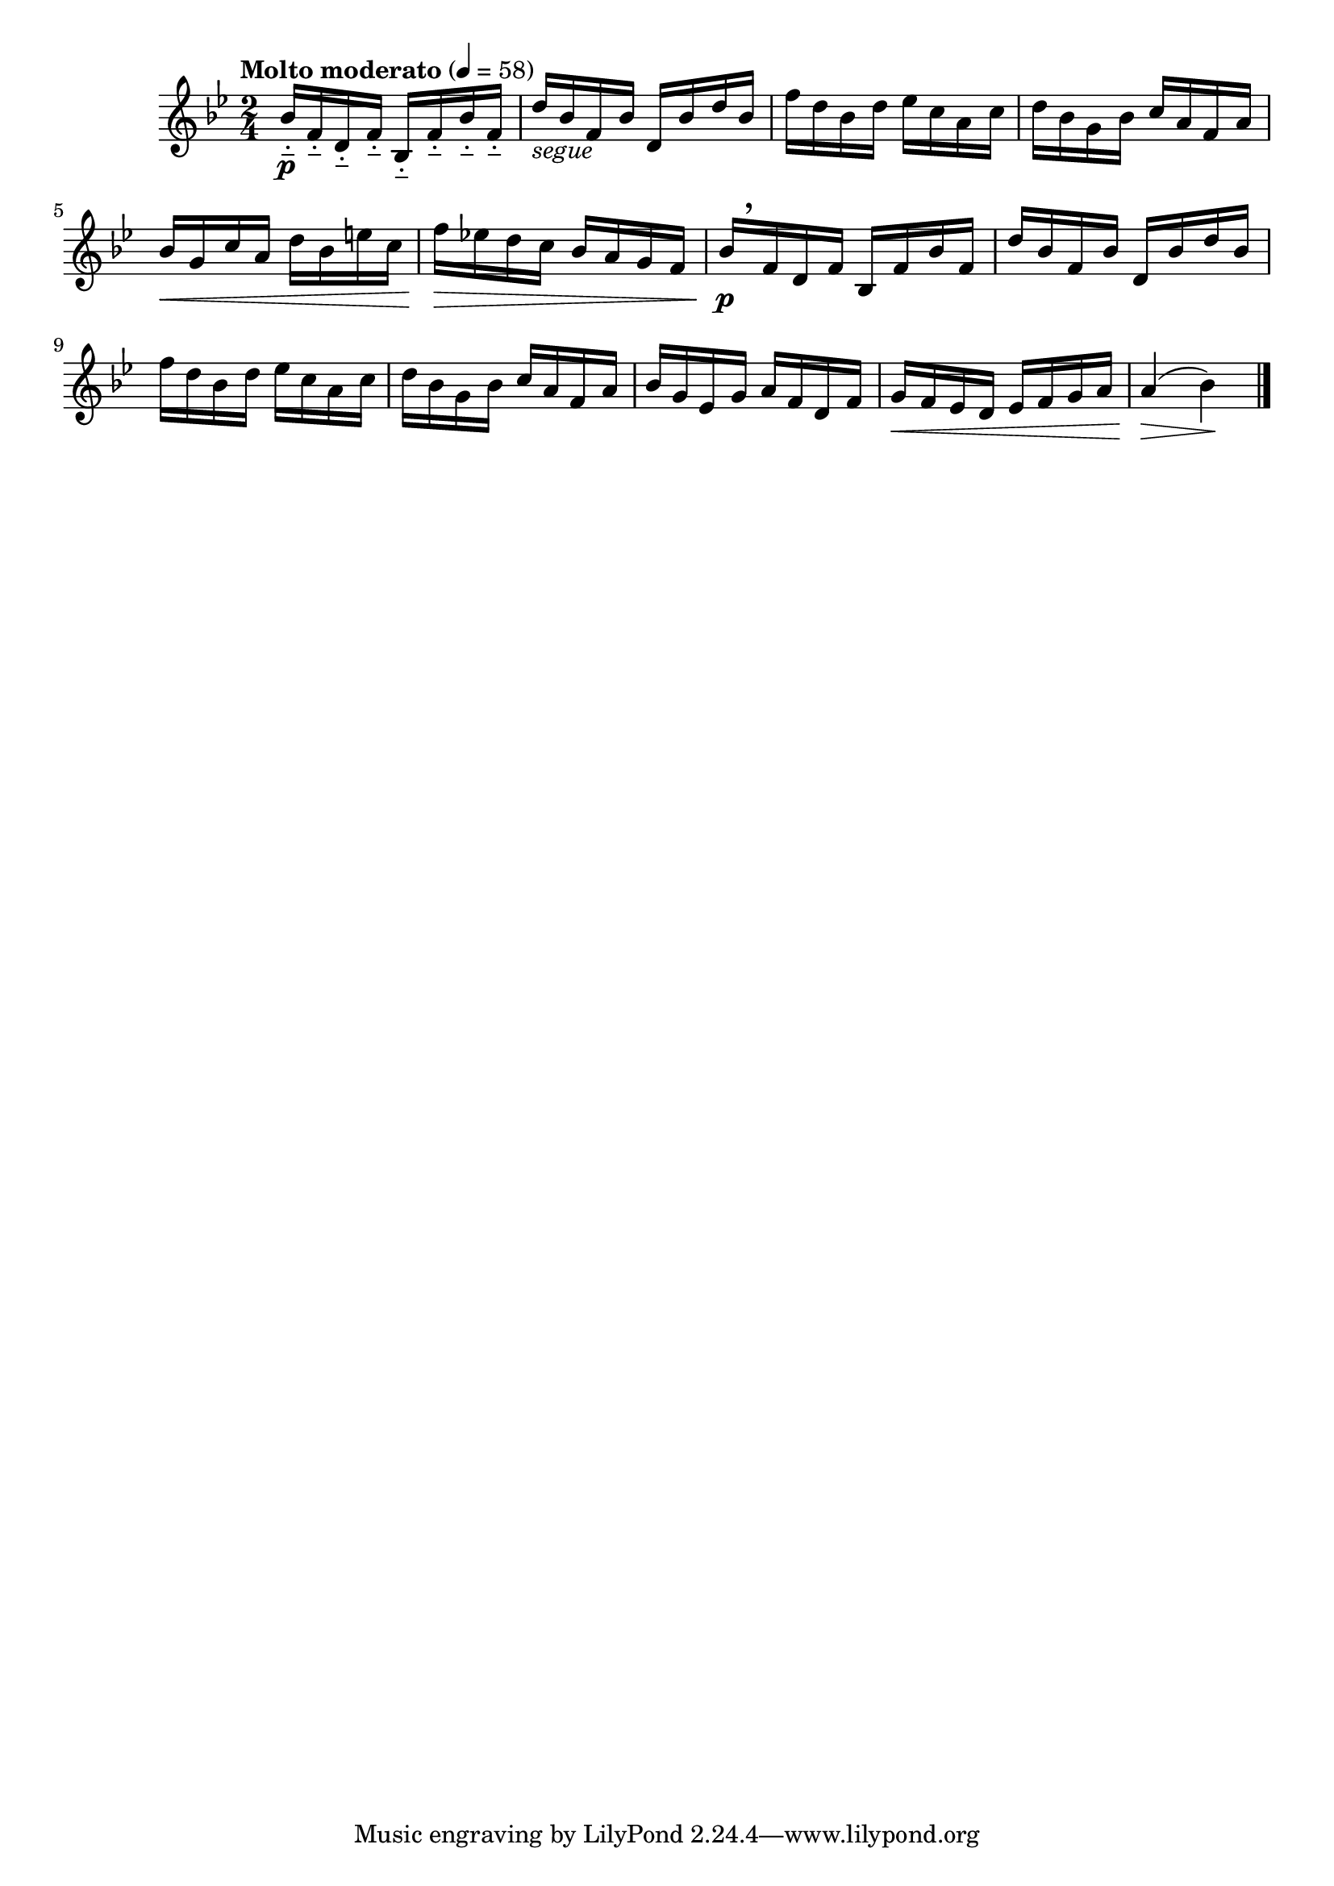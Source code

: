 \version "2.24.0"

\relative {
  \language "english"

  \transposition f

  \tempo "Molto moderato" 4=58

  \key b-flat \major
  \time 2/4

  #(define measures-one-to-four #{
    \relative {
      b-flat'16[ f d f] b-flat, f' b-flat f |
      d'16 b-flat f b-flat d, b-flat' d b-flat |
      f'16 d b-flat d e-flat c a c |
      d16 b-flat g b-flat c a f a |
    }
  #})

  <<
    { \measures-one-to-four }
    {
      s16-_ \p \repeat unfold 7 { s16-_ } |
      s16_\markup { \italic "segue" }
    }
  >>
  b-flat'16 \< g c a d b-flat e c |
  f16 \> e-flat! d c b-flat a g f |

  <<
    { \measures-one-to-four }
    { s16 \p \tweak Y-offset #3.75 \breathe }
  >>
  b-flat16 g e-flat g a f d f |
  g16 \< f e-flat d e-flat f g a |
  a4( \> b-flat) \! | \bar "|."
}
